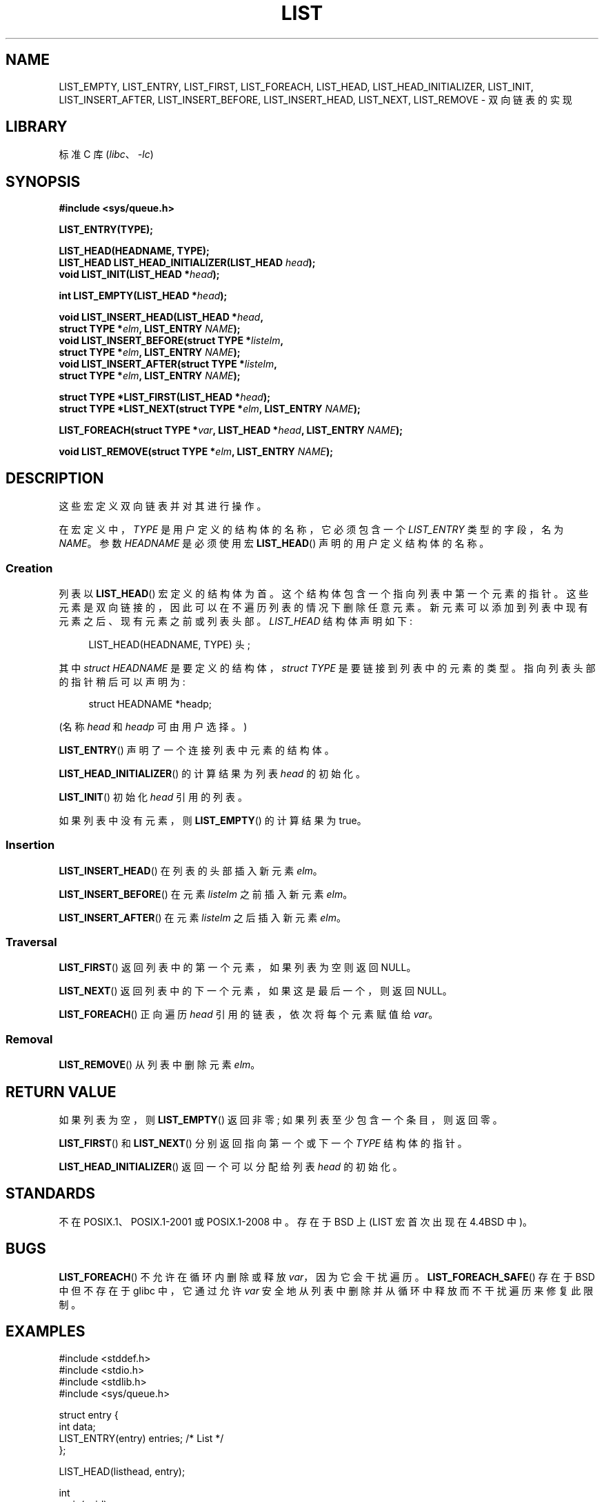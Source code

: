 .\" -*- coding: UTF-8 -*-
.\" Copyright (c) 1993
.\"	The Regents of the University of California.  All rights reserved.
.\" and Copyright (c) 2020 by Alejandro Colomar <alx@kernel.org>
.\"
.\" SPDX-License-Identifier: BSD-3-Clause
.\"
.\"
.\"*******************************************************************
.\"
.\" This file was generated with po4a. Translate the source file.
.\"
.\"*******************************************************************
.TH LIST 3 2022\-10\-30 "Linux man\-pages 6.03" 
.SH NAME
.\"LIST_FOREACH_FROM,
.\"LIST_FOREACH_SAFE,
.\"LIST_FOREACH_FROM_SAFE,
.\"LIST_PREV,
.\"LIST_SWAP
LIST_EMPTY, LIST_ENTRY, LIST_FIRST, LIST_FOREACH, LIST_HEAD,
LIST_HEAD_INITIALIZER, LIST_INIT, LIST_INSERT_AFTER, LIST_INSERT_BEFORE,
LIST_INSERT_HEAD, LIST_NEXT, LIST_REMOVE \- 双向链表的实现
.SH LIBRARY
标准 C 库 (\fIlibc\fP、\fI\-lc\fP)
.SH SYNOPSIS
.nf
\fB#include <sys/queue.h>\fP
.PP
\fBLIST_ENTRY(TYPE);\fP
.PP
\fBLIST_HEAD(HEADNAME, TYPE);\fP
\fBLIST_HEAD LIST_HEAD_INITIALIZER(LIST_HEAD \fP\fIhead\fP\fB);\fP
\fBvoid LIST_INIT(LIST_HEAD *\fP\fIhead\fP\fB);\fP
.PP
\fBint LIST_EMPTY(LIST_HEAD *\fP\fIhead\fP\fB);\fP
.PP
\fBvoid LIST_INSERT_HEAD(LIST_HEAD *\fP\fIhead\fP\fB,\fP
\fB                        struct TYPE *\fP\fIelm\fP\fB, LIST_ENTRY \fP\fINAME\fP\fB);\fP  
\fBvoid LIST_INSERT_BEFORE(struct TYPE *\fP\fIlistelm\fP\fB,\fP
\fB                        struct TYPE *\fP\fIelm\fP\fB, LIST_ENTRY \fP\fINAME\fP\fB);\fP
\fBvoid LIST_INSERT_AFTER(struct TYPE *\fP\fIlistelm\fP\fB,\fP
\fB                        struct TYPE *\fP\fIelm\fP\fB, LIST_ENTRY \fP\fINAME\fP\fB);\fP
.PP
.\" .BI "struct TYPE *LIST_PREV(struct TYPE *" elm ", LIST_HEAD *" head ,
.\" .BI "                        struct TYPE, LIST_ENTRY " NAME );
\fBstruct TYPE *LIST_FIRST(LIST_HEAD *\fP\fIhead\fP\fB);\fP
\fBstruct TYPE *LIST_NEXT(struct TYPE *\fP\fIelm\fP\fB, LIST_ENTRY \fP\fINAME\fP\fB);\fP
.PP
.\" .BI "LIST_FOREACH_FROM(struct TYPE *" var ", LIST_HEAD *" head ", LIST_ENTRY " NAME );
.\" .PP
.\" .BI "LIST_FOREACH_SAFE(struct TYPE *" var ", LIST_HEAD *" head ,
.\" .BI "                        LIST_ENTRY " NAME ", struct TYPE *" temp_var );
.\" .BI "LIST_FOREACH_FROM_SAFE(struct TYPE *" var ", LIST_HEAD *" head ,
.\" .BI "                        LIST_ENTRY " NAME ", struct TYPE *" temp_var );
\fBLIST_FOREACH(struct TYPE *\fP\fIvar\fP\fB, LIST_HEAD *\fP\fIhead\fP\fB, LIST_ENTRY \fP\fINAME\fP\fB);\fP
.PP
.\" .PP
.\" .BI "void LIST_SWAP(LIST_HEAD *" head1 ", LIST_HEAD *" head2 ,
.\" .BI "                        struct TYPE, LIST_ENTRY " NAME );
\fBvoid LIST_REMOVE(struct TYPE *\fP\fIelm\fP\fB, LIST_ENTRY \fP\fINAME\fP\fB);\fP
.fi
.SH DESCRIPTION
这些宏定义双向链表并对其进行操作。
.PP
在宏定义中，\fITYPE\fP 是用户定义的结构体的名称，它必须包含一个 \fILIST_ENTRY\fP 类型的字段，名为 \fINAME\fP。 参数
\fIHEADNAME\fP 是必须使用宏 \fBLIST_HEAD\fP() 声明的用户定义结构体的名称。
.SS Creation
列表以 \fBLIST_HEAD\fP() 宏定义的结构体为首。 这个结构体包含一个指向列表中第一个元素的指针。
这些元素是双向链接的，因此可以在不遍历列表的情况下删除任意元素。 新元素可以添加到列表中现有元素之后、现有元素之前或列表头部。 \fILIST_HEAD\fP
结构体声明如下:
.PP
.in +4
.EX
LIST_HEAD(HEADNAME, TYPE) 头;
.EE
.in
.PP
其中 \fIstruct HEADNAME\fP 是要定义的结构体，\fIstruct TYPE\fP 是要链接到列表中的元素的类型。
指向列表头部的指针稍后可以声明为:
.PP
.in +4
.EX
struct HEADNAME *headp;
.EE
.in
.PP
(名称 \fIhead\fP 和 \fIheadp\fP 可由用户选择。)
.PP
\fBLIST_ENTRY\fP() 声明了一个连接列表中元素的结构体。
.PP
\fBLIST_HEAD_INITIALIZER\fP() 的计算结果为列表 \fIhead\fP 的初始化。
.PP
\fBLIST_INIT\fP() 初始化 \fIhead\fP 引用的列表。
.PP
如果列表中没有元素，则 \fBLIST_EMPTY\fP() 的计算结果为 true。
.SS Insertion
\fBLIST_INSERT_HEAD\fP() 在列表的头部插入新元素 \fIelm\fP。
.PP
\fBLIST_INSERT_BEFORE\fP() 在元素 \fIlistelm\fP 之前插入新元素 \fIelm\fP。
.PP
\fBLIST_INSERT_AFTER\fP() 在元素 \fIlistelm\fP 之后插入新元素 \fIelm\fP。
.SS Traversal
.\" .PP
.\" .BR LIST_PREV ()
.\" returns the previous element in the list, or NULL if this is the first.
.\" List
.\" .I head
.\" must contain element
.\" .IR elm .
\fBLIST_FIRST\fP() 返回列表中的第一个元素，如果列表为空则返回 NULL。
.PP
\fBLIST_NEXT\fP() 返回列表中的下一个元素，如果这是最后一个，则返回 NULL。
.PP
.\" .PP
.\" .BR LIST_FOREACH_FROM ()
.\" behaves identically to
.\" .BR LIST_FOREACH ()
.\" when
.\" .I var
.\" is NULL, else it treats
.\" .I var
.\" as a previously found LIST element and begins the loop at
.\" .I var
.\" instead of the first element in the LIST referenced by
.\" .IR head .
.\" .PP
.\" .BR LIST_FOREACH_SAFE ()
.\" traverses the list referenced by
.\" .I head
.\" in the forward direction, assigning each element in turn to
.\" .IR var .
.\" However, unlike
.\" .BR LIST_FOREACH ()
.\" here it is permitted to both remove
.\" .I var
.\" as well as free it from within the loop safely without interfering with the
.\" traversal.
.\" .PP
.\" .BR LIST_FOREACH_FROM_SAFE ()
.\" behaves identically to
.\" .BR LIST_FOREACH_SAFE ()
.\" when
.\" .I var
.\" is NULL, else it treats
.\" .I var
.\" as a previously found LIST element and begins the loop at
.\" .I var
.\" instead of the first element in the LIST referenced by
.\" .IR head .
\fBLIST_FOREACH\fP() 正向遍历 \fIhead\fP 引用的链表，依次将每个元素赋值给 \fIvar\fP。
.SS Removal
.\" .SS Other features
.\" .BR LIST_SWAP ()
.\" swaps the contents of
.\" .I head1
.\" and
.\" .IR head2 .
\fBLIST_REMOVE\fP() 从列表中删除元素 \fIelm\fP。
.SH "RETURN VALUE"
如果列表为空，则 \fBLIST_EMPTY\fP() 返回非零; 如果列表至少包含一个条目，则返回零。
.PP
\fBLIST_FIRST\fP() 和 \fBLIST_NEXT\fP() 分别返回指向第一个或下一个 \fITYPE\fP 结构体的指针。
.PP
\fBLIST_HEAD_INITIALIZER\fP() 返回一个可以分配给列表 \fIhead\fP 的初始化。
.SH STANDARDS
不在 POSIX.1、POSIX.1\-2001 或 POSIX.1\-2008 中。 存在于 BSD 上 (LIST 宏首次出现在 4.4BSD 中)。
.SH BUGS
\fBLIST_FOREACH\fP() 不允许在循环内删除或释放 \fIvar\fP，因为它会干扰遍历。 \fBLIST_FOREACH_SAFE\fP() 存在于
BSD 中但不存在于 glibc 中，它通过允许 \fIvar\fP 安全地从列表中删除并从循环中释放而不干扰遍历来修复此限制。
.SH EXAMPLES
.\" SRC BEGIN (list.c)
.EX
#include <stddef.h>
#include <stdio.h>
#include <stdlib.h>
#include <sys/queue.h>

struct entry {
    int data;
    LIST_ENTRY(entry) entries;              /* List */
};

LIST_HEAD(listhead, entry);

int
main(void)
{
    struct entry *n1, *n2, *n3, *np;
    struct listhead head;                    /* List head */
    int i;

    LIST_INIT(&head);                       /* Initialize the list */

    n1 = malloc(sizeof(struct entry));      /* Insert at the head */
    LIST_INSERT_HEAD(&head, n1, entries);

    n2 = malloc(sizeof(struct entry));      /* Insert after */
    LIST_INSERT_AFTER(n1, n2, entries);

    n3 = malloc(sizeof(struct entry));      /* Insert before */
    LIST_INSERT_BEFORE(n2, n3, entries);

    i = 0;                                   /* Forward traversal */
    LIST_FOREACH(np, &head, entries)
        np\->data = i++;

    LIST_REMOVE(n2, entries);               /* Deletion */
    free(n2);
                                            /* Forward traversal */
    LIST_FOREACH(np, &head, entries)
        printf("%i\en", np\->data);
                                            /* List deletion */
    n1 = LIST_FIRST(&head);
    while (n1 != NULL) {
        n2 = LIST_NEXT(n1, entries);
        free(n1);
        n1 = n2;
    }
    LIST_INIT(&head);

    exit(EXIT_SUCCESS);
}
.EE
.\" SRC END
.SH "SEE ALSO"
\fBinsque\fP(3), \fBqueue\fP(7)
.PP
.SH [手册页中文版]
.PP
本翻译为免费文档；阅读
.UR https://www.gnu.org/licenses/gpl-3.0.html
GNU 通用公共许可证第 3 版
.UE
或稍后的版权条款。因使用该翻译而造成的任何问题和损失完全由您承担。
.PP
该中文翻译由 wtklbm
.B <wtklbm@gmail.com>
根据个人学习需要制作。
.PP
项目地址:
.UR \fBhttps://github.com/wtklbm/manpages-chinese\fR
.ME 。

